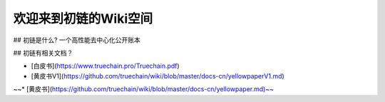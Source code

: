 欢迎来到初链的Wiki空间
==========================================

## 初链是什么?
一个高性能去中心化公开账本

## 初链有相关文档？

* [白皮书](https://www.truechain.pro/Truechain.pdf) 
* [黄皮书V1](https://github.com/truechain/wiki/blob/master/docs-cn/yellowpaperV1.md)
~~* [黄皮书](https://github.com/truechain/wiki/blob/master/docs-cn/yellowpaper.md)~~
